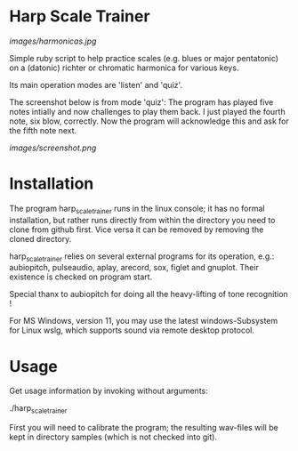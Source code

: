 # -*- fill-column: 78 -*-

* Harp Scale Trainer

[[images/harmonicas.jpg]]

Simple ruby script to help practice scales (e.g. blues or major pentatonic) on a
(datonic) richter or chromatic harmonica for various keys.

Its main operation modes are 'listen' and 'quiz'.

The screenshot below is from mode 'quiz': The program has played five notes
intially and now challenges to play them back. I just played the fourth
note, six blow, correctly. Now the program will acknowledge this and ask for
the fifth note next.

[[images/screenshot.png]]

* Installation

  The program harp_scale_trainer runs in the linux console; it has no formal
  installation, but rather runs directly from within the directory you need to
  clone from github first. Vice versa it can be removed by removing the cloned
  directory.

  harp_scale_trainer relies on several external programs for its operation,
  e.g.: aubiopitch, pulseaudio, aplay, arecord, sox, figlet and gnuplot. Their
  existence is checked on program start.
  
  Special thanx to aubiopitch for doing all the heavy-lifting of tone
  recognition !

  For MS Windows, version 11, you may use the latest windows-Subsystem for
  Linux wslg, which supports sound via remote desktop protocol.

* Usage

  Get usage information by invoking without arguments:
  
    ./harp_scale_trainer

  
  First you will need to calibrate the program; the resulting wav-files will
  be kept in directory samples (which is not checked into git).

